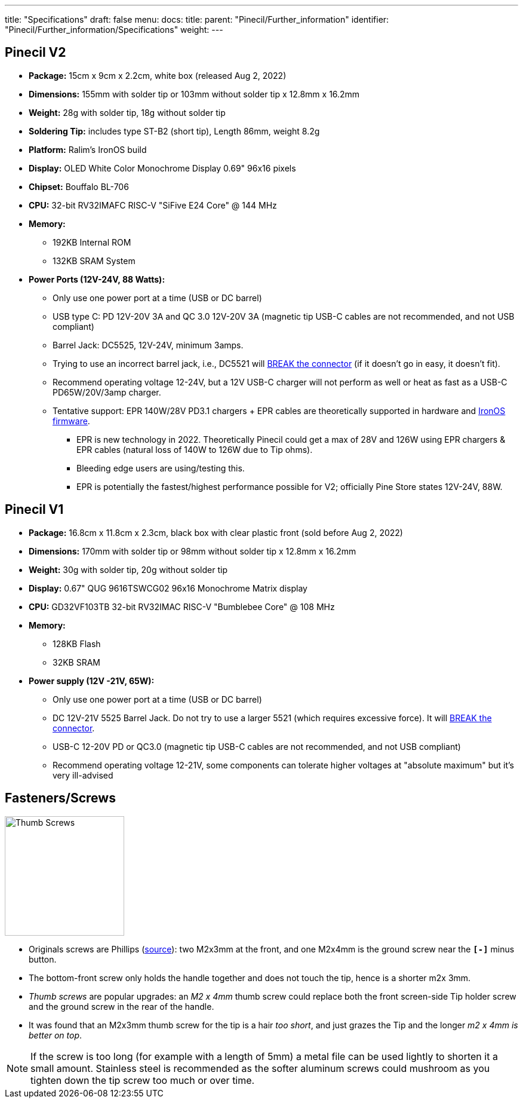 ---
title: "Specifications"
draft: false
menu:
  docs:
    title:
    parent: "Pinecil/Further_information"
    identifier: "Pinecil/Further_information/Specifications"
    weight: 
---

== Pinecil V2

* *Package:* 15cm x 9cm x 2.2cm, white box (released Aug 2, 2022)
* *Dimensions:* 155mm with solder tip or 103mm without solder tip x 12.8mm x 16.2mm
* *Weight:* 28g with solder tip, 18g without solder tip
* *Soldering Tip:* includes type ST-B2 (short tip), Length 86mm, weight 8.2g
* *Platform:* Ralim's IronOS build
* *Display:* OLED White Color Monochrome Display 0.69" 96x16 pixels
* *Chipset:* Bouffalo BL-706
* *CPU:* 32-bit RV32IMAFC RISC-V "SiFive E24 Core" @ 144 MHz
* *Memory:*
** 192KB Internal ROM
** 132KB SRAM System
* *Power Ports (12V-24V, 88 Watts):*
** Only use one power port at a time (USB or DC barrel)
** USB type C: PD 12V-20V 3A and QC 3.0 12V-20V 3A (magnetic tip USB-C cables are not recommended, and not USB compliant)
** Barrel Jack: DC5525, 12V-24V, minimum 3amps.
** Trying to use an incorrect barrel jack, i.e., DC5521 will https://forum.pine64.org/showthread.php?tid=13237[BREAK the connector] (if it doesn't go in easy, it doesn't fit).
** Recommend operating voltage 12-24V, but a 12V USB-C charger will not perform as well or heat as fast as a USB-C PD65W/20V/3amp charger.
** Tentative support: EPR 140W/28V PD3.1 chargers + EPR cables are theoretically supported in hardware and https://ralim.github.io/IronOS/[IronOS firmware].
*** EPR is new technology in 2022. Theoretically Pinecil could get a max of 28V and 126W using EPR chargers & EPR cables (natural loss of 140W to 126W due to Tip ohms).
*** Bleeding edge users are using/testing this.
*** EPR is potentially the fastest/highest performance possible for V2; officially Pine Store states 12V-24V, 88W.

== Pinecil V1

* *Package:* 16.8cm x 11.8cm x 2.3cm, black box with clear plastic front (sold before Aug 2, 2022)
* *Dimensions:* 170mm with solder tip or 98mm without solder tip x 12.8mm x 16.2mm
* *Weight:* 30g with solder tip, 20g without solder tip
* *Display:* 0.67" QUG 9616TSWCG02 96x16 Monochrome Matrix display
* *CPU:* GD32VF103TB 32-bit RV32IMAC RISC-V "Bumblebee Core" @ 108 MHz
* *Memory:*
** 128KB Flash
** 32KB SRAM
* *Power supply (12V -21V, 65W):*
** Only use one power port at a time (USB or DC barrel)
** DC 12V-21V 5525 Barrel Jack. Do not try to use a larger 5521 (which requires excessive force). It will https://forum.pine64.org/showthread.php?tid=13237[BREAK the connector].
** USB-C 12-20V PD or QC3.0 (magnetic tip USB-C cables are not recommended, and not USB compliant)
** Recommend operating voltage 12-21V, some components can tolerate higher voltages at "absolute maximum" but it's very ill-advised

== Fasteners/Screws

image:/documentation/images/Pinecil-Thumb-Screws-02.png[Thumb Screws,title=" Thumb Screws",width=200]

* Originals screws are Phillips (https://www.reddit.com/r/PINE64official/comments/tatf5l/comment/ig4r92v/?context=3[source]): two M2x3mm at the front, and one M2x4mm is the ground screw near the `*[-]*` minus button.
* The bottom-front screw only holds the handle together and does not touch the tip, hence is a shorter m2x 3mm.
* _Thumb screws_ are popular upgrades: an _M2 x 4mm_ thumb screw could replace both the front screen-side Tip holder screw and the ground screw in the rear of the handle.
* It was found that an M2x3mm thumb screw for the tip is a hair _too short_, and just grazes the Tip and the longer _m2 x 4mm is better on top_.
// * https://www.aliexpress.com/item/3256803069568247.html[Stainless Steel, smaller thumb screw, get M2x4mm]
// * https://www.aliexpress.us/item/3256804077282767.html[Black, smaller thumb screw get M2x4mm]
// * Wider head https://www.aliexpress.com/item/3256801293488521.html[(1) Thumb screw], https://www.aliexpress.com/item/2255799966445780.html[(2) Thumb screw]
// * Many Assorted https://www.aliexpress.com/wholesale?catId=0&initiative_id=SB_20220817084841&isPremium=y&SearchText=thumb+screw+m2+stainless+steel+4mm[M2x4mm screw Options]

NOTE: If the screw is too long (for example with a length of 5mm) a metal file can be used lightly to shorten it a small amount. Stainless steel is recommended as the softer aluminum screws could mushroom as you tighten down the tip screw too much or over time.